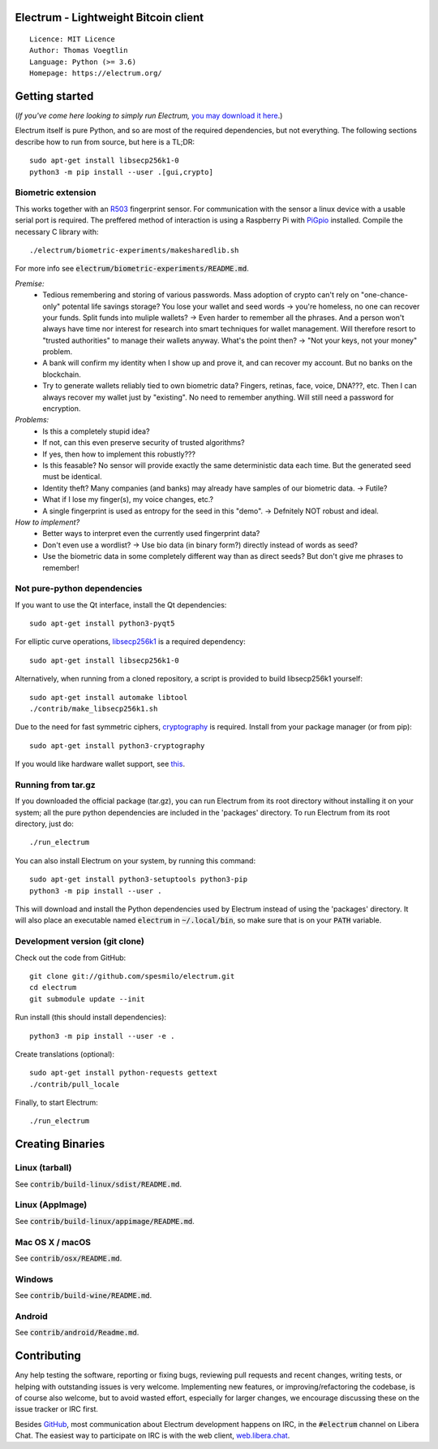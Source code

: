 Electrum - Lightweight Bitcoin client
=====================================

::

  Licence: MIT Licence
  Author: Thomas Voegtlin
  Language: Python (>= 3.6)
  Homepage: https://electrum.org/


.. image:: https://travis-ci.org/spesmilo/electrum.svg?branch=master
    :target: https://travis-ci.org/spesmilo/electrum
    :alt: Build Status
.. image:: https://coveralls.io/repos/github/spesmilo/electrum/badge.svg?branch=master
    :target: https://coveralls.io/github/spesmilo/electrum?branch=master
    :alt: Test coverage statistics
.. image:: https://d322cqt584bo4o.cloudfront.net/electrum/localized.svg
    :target: https://crowdin.com/project/electrum
    :alt: Help translate Electrum online





Getting started
===============

(*If you've come here looking to simply run Electrum,* `you may download it here`_.)

.. _you may download it here: https://electrum.org/#download

Electrum itself is pure Python, and so are most of the required dependencies,
but not everything. The following sections describe how to run from source, but here
is a TL;DR::

    sudo apt-get install libsecp256k1-0
    python3 -m pip install --user .[gui,crypto]


Biometric extension
-------------------

This works together with an `R503`_ fingerprint sensor. For communication with the sensor a linux device with a usable serial port is required. The preffered method of interaction is using a Raspberry Pi with `PiGpio`_ installed. Compile the necessary C library with::

    ./electrum/biometric-experiments/makesharedlib.sh
.. _R503: http://download.mikroe.com/documents/datasheets/R503_datasheet.pdf
.. _PiGpio: http://abyz.me.uk/rpi/pigpio/
For more info see :code:`electrum/biometric-experiments/README.md`.

*Premise:*
  * Tedious remembering and storing of various passwords. Mass adoption of crypto can't rely on "one-chance-only" potental life savings storage? You lose your wallet and seed words -> you're homeless, no one can recover your funds. Split funds into muliple wallets? -> Even harder to remember all the phrases. And a person won't always have time nor interest for research into smart techniques for wallet management. Will therefore resort to "trusted authorities" to manage their wallets anyway. What's the point then? -> "Not your keys, not your money" problem.
  * A bank will confirm my identity when I show up and prove it, and can recover my account. But no banks on the blockchain.
  * Try to generate wallets reliably tied to own biometric data? Fingers, retinas, face, voice, DNA???, etc. Then I can always recover my wallet just by "existing". No need to remember anything. Will still need a password for encryption.

*Problems:*
  * Is this a completely stupid idea?
  * If not, can this even preserve security of trusted algorithms?
  * If yes, then how to implement this robustly???
  * Is this feasable? No sensor will provide exactly the same deterministic data each time. But the generated seed must be identical.
  * Identity theft? Many companies (and banks) may already have samples of our biometric data. -> Futile?
  * What if I lose my finger(s), my voice changes, etc.?
  * A single fingerprint is used as entropy for the seed in this "demo". -> Defnitely NOT robust and ideal.

*How to implement?*
  * Better ways to interpret even the currently used fingerprint data?
  * Don't even use a wordlist? -> Use bio data (in binary form?) directly instead of words as seed?
  * Use the biometric data in some completely different way than as direct seeds? But don't give me phrases to remember!

Not pure-python dependencies
----------------------------

If you want to use the Qt interface, install the Qt dependencies::

    sudo apt-get install python3-pyqt5

For elliptic curve operations, `libsecp256k1`_ is a required dependency::

    sudo apt-get install libsecp256k1-0

Alternatively, when running from a cloned repository, a script is provided to build
libsecp256k1 yourself::

    sudo apt-get install automake libtool
    ./contrib/make_libsecp256k1.sh

Due to the need for fast symmetric ciphers, `cryptography`_ is required.
Install from your package manager (or from pip)::

    sudo apt-get install python3-cryptography


If you would like hardware wallet support, see `this`_.

.. _libsecp256k1: https://github.com/bitcoin-core/secp256k1
.. _pycryptodomex: https://github.com/Legrandin/pycryptodome
.. _cryptography: https://github.com/pyca/cryptography
.. _this: https://github.com/spesmilo/electrum-docs/blob/master/hardware-linux.rst

Running from tar.gz
-------------------

If you downloaded the official package (tar.gz), you can run
Electrum from its root directory without installing it on your
system; all the pure python dependencies are included in the 'packages'
directory. To run Electrum from its root directory, just do::

    ./run_electrum

You can also install Electrum on your system, by running this command::

    sudo apt-get install python3-setuptools python3-pip
    python3 -m pip install --user .

This will download and install the Python dependencies used by
Electrum instead of using the 'packages' directory.
It will also place an executable named :code:`electrum` in :code:`~/.local/bin`,
so make sure that is on your :code:`PATH` variable.


Development version (git clone)
-------------------------------

Check out the code from GitHub::

    git clone git://github.com/spesmilo/electrum.git
    cd electrum
    git submodule update --init

Run install (this should install dependencies)::

    python3 -m pip install --user -e .


Create translations (optional)::

    sudo apt-get install python-requests gettext
    ./contrib/pull_locale

Finally, to start Electrum::

    ./run_electrum



Creating Binaries
=================

Linux (tarball)
---------------

See :code:`contrib/build-linux/sdist/README.md`.


Linux (AppImage)
----------------

See :code:`contrib/build-linux/appimage/README.md`.


Mac OS X / macOS
----------------

See :code:`contrib/osx/README.md`.


Windows
-------

See :code:`contrib/build-wine/README.md`.


Android
-------

See :code:`contrib/android/Readme.md`.


Contributing
============

Any help testing the software, reporting or fixing bugs, reviewing pull requests
and recent changes, writing tests, or helping with outstanding issues is very welcome.
Implementing new features, or improving/refactoring the codebase, is of course
also welcome, but to avoid wasted effort, especially for larger changes,
we encourage discussing these on the issue tracker or IRC first.

Besides `GitHub`_, most communication about Electrum development happens on IRC, in the
:code:`#electrum` channel on Libera Chat. The easiest way to participate on IRC is
with the web client, `web.libera.chat`_.


.. _web.libera.chat: https://web.libera.chat/#electrum
.. _GitHub: https://github.com/spesmilo/electrum
